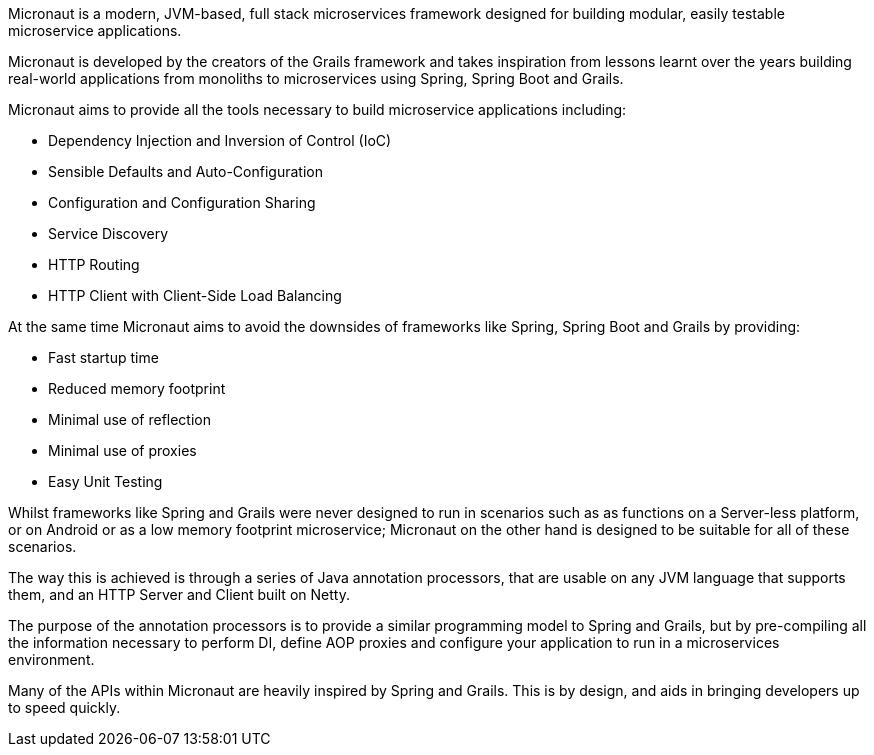Micronaut is a modern, JVM-based, full stack microservices framework designed for building modular, easily testable microservice applications.

Micronaut is developed by the creators of the Grails framework and takes inspiration from lessons learnt over the years building real-world applications from monoliths to microservices using Spring, Spring Boot and Grails.

Micronaut aims to provide all the tools necessary to build microservice applications including:

* Dependency Injection and Inversion of Control (IoC)
* Sensible Defaults and Auto-Configuration
* Configuration and Configuration Sharing
* Service Discovery
* HTTP Routing
* HTTP Client with Client-Side Load Balancing

At the same time Micronaut aims to avoid the downsides of frameworks like Spring, Spring Boot and Grails by providing:

* Fast startup time
* Reduced memory footprint
* Minimal use of reflection
* Minimal use of proxies
* Easy Unit Testing

Whilst frameworks like Spring and Grails were never designed to run in scenarios such as as functions on a Server-less platform, or on Android or as a low memory footprint microservice; Micronaut on the other hand is designed to be suitable for all of these scenarios.

The way this is achieved is through a series of Java annotation processors, that are usable on any JVM language that supports them, and an HTTP Server and Client built on Netty.

The purpose of the annotation processors is to provide a similar programming model to Spring and Grails, but by pre-compiling all the information necessary to perform DI, define AOP proxies and configure your application to run in a microservices environment.

Many of the APIs within Micronaut are heavily inspired by Spring and Grails. This is by design, and aids in bringing developers up to speed quickly.
